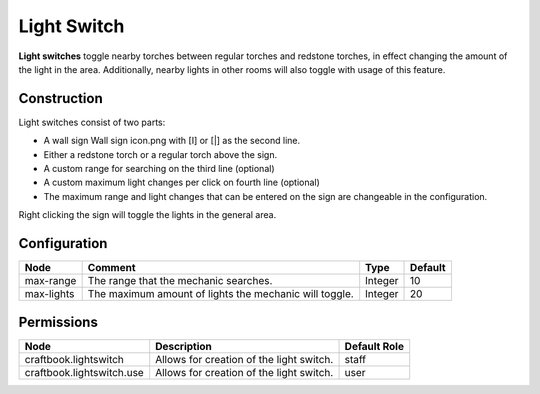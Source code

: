 ============
Light Switch
============

**Light switches** toggle nearby torches between regular torches and redstone torches, in effect changing the amount of the light in the area. Additionally, nearby lights in other rooms will also toggle with usage of this feature.

Construction
============
Light switches consist of two parts:

* A wall sign Wall sign icon.png with [I] or [|] as the second line.
* Either a redstone torch or a regular torch above the sign.
* A custom range for searching on the third line (optional)
* A custom maximum light changes per click on fourth line (optional)
* The maximum range and light changes that can be entered on the sign are changeable in the configuration.

Right clicking the sign will toggle the lights in the general area.

Configuration
=============

========== ====================================================== ======= =======
Node       Comment                                                Type    Default 
========== ====================================================== ======= =======
max-range  The range that the mechanic searches.                  Integer 10      
max-lights The maximum amount of lights the mechanic will toggle. Integer 20      
========== ====================================================== ======= =======


Permissions
===========

========================= ======================================== ============
Node                      Description                              Default Role 
========================= ======================================== ============
craftbook.lightswitch     Allows for creation of the light switch. staff        
craftbook.lightswitch.use Allows for creation of the light switch. user         
========================= ======================================== ============

